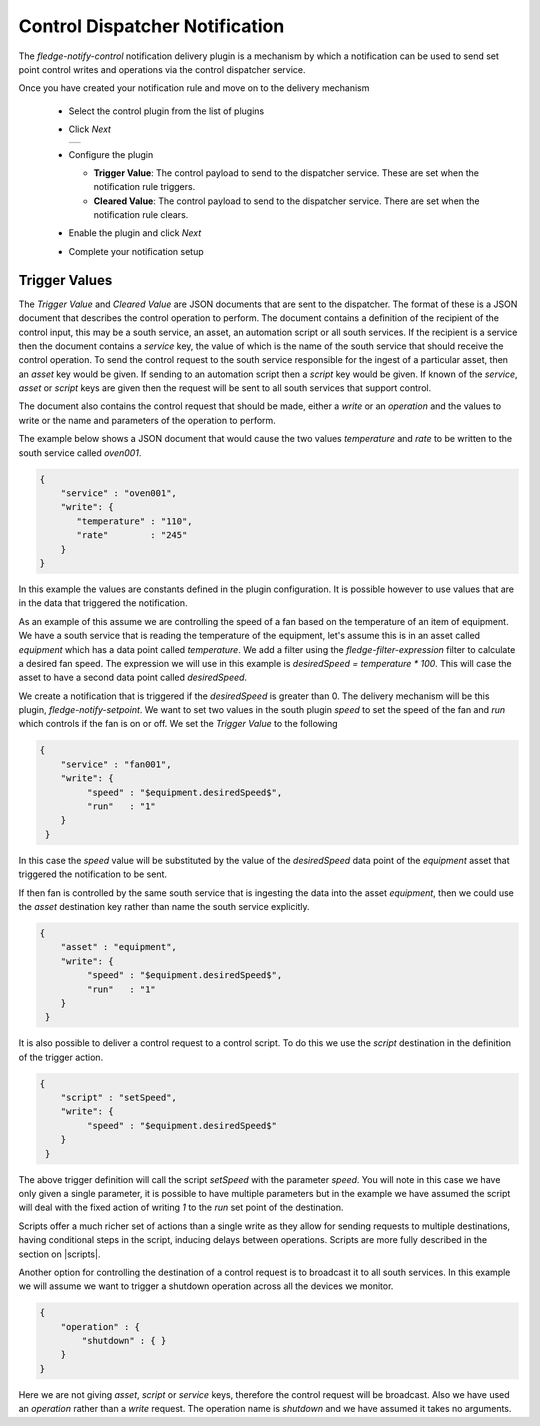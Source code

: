.. Images
.. |control_1| image:: images/control_01.jpg

.. |scripts| raw:: html

    <a href="../control.html#automation-scripts">Automation Scripts</a>

Control Dispatcher Notification
===============================

The *fledge-notify-control* notification delivery plugin is a mechanism by which a notification can be used to send set point control writes and operations via the control dispatcher service.

Once you have created your notification rule and move on to the delivery mechanism

  - Select the control plugin from the list of plugins

  - Click *Next*

    +-------------+
    | |control_1| |
    +-------------+

  - Configure the plugin

    - **Trigger Value**: The control payload to send to the dispatcher service. These are set when the notification rule triggers.

    - **Cleared Value**: The control payload to send to the dispatcher service. There are set when the notification rule clears.

  - Enable the plugin and click *Next*

  - Complete your notification setup

Trigger Values
--------------

The *Trigger Value* and *Cleared Value* are JSON documents that are sent to the dispatcher. The format of these is a JSON document that describes the control operation to perform. The document contains a definition of the recipient of the control input, this may be a south service, an asset, an automation script or all south services. If the recipient is a service then the document contains a *service* key, the value of which is the name of the south service that should receive the control operation. To send the control request to the south service responsible for the ingest of a particular asset, then an *asset* key would be given. If sending to an automation script then a *script* key would be given. If known of the *service*, *asset* or *script* keys are given then the request will be sent to all south services that support control.

The document also contains the control request that should be made, either a *write* or an *operation* and the values to write or the name and parameters of the operation to perform.

The example below shows a JSON document that would cause the two values *temperature* and *rate* to be written to the south service called *oven001*.

.. code-block:: JSON

   {
       "service" : "oven001",
       "write": {
          "temperature" : "110",
          "rate"        : "245"
       }
   }

In this example the values are constants defined in the plugin configuration. It is possible however to use values that are in the data that triggered the notification.

As an example of this assume we are controlling the speed of a fan based on the temperature of an item of equipment. We have a south service that is reading the temperature of the equipment, let's assume this is in an asset called *equipment* which has a data point called *temperature*. We add a filter using the *fledge-filter-expression* filter to calculate a desired fan speed. The expression we will use in this example is *desiredSpeed = temperature * 100*. This will case the asset to have a second data point called *desiredSpeed*.

We create a notification that is triggered if the *desiredSpeed* is greater than 0. The delivery mechanism will be this plugin, *fledge-notify-setpoint*. We want to set two values in the south plugin *speed* to set the speed of the fan and *run* which controls if the fan is on or off. We set the *Trigger Value* to the following

.. code-block:: JSON

   {
       "service" : "fan001",
       "write": {
            "speed" : "$equipment.desiredSpeed$",
            "run"   : "1"
       }
    }

In this case the *speed* value will be substituted by the value of the *desiredSpeed* data point of the *equipment* asset that triggered the notification to be sent.

If then fan is controlled by the same south service that is ingesting the data into the asset *equipment*, then we could use the *asset* destination key rather than name the south service explicitly.

.. code-block:: JSON

   {
       "asset" : "equipment",
       "write": {
            "speed" : "$equipment.desiredSpeed$",
            "run"   : "1"
       }
    }

It is also possible to deliver a control request to a control script. To do this we use the *script* destination in the definition of the trigger action.

.. code-block:: JSON

   {
       "script" : "setSpeed",
       "write": {
            "speed" : "$equipment.desiredSpeed$"
       }
    }

The above trigger definition will call the script *setSpeed* with the parameter *speed*. You will note in this case we have only given a single parameter, it is possible to have multiple parameters but in the example we have assumed the script will deal with the fixed action of writing *1* to the *run* set point of the destination.

Scripts offer a much richer set of actions than a single write as they allow for sending requests to multiple destinations, having conditional steps in the script, inducing delays between operations. Scripts are more fully described in the section on |scripts|.

Another option for controlling the destination of a control request is to broadcast it to all south services. In this example we will assume we want to trigger a shutdown operation across all the devices we monitor.

.. code-block:: JSON

    {
        "operation" : {
            "shutdown" : { }
        }
    }

Here we are not giving *asset*, *script* or *service* keys, therefore the control request will be broadcast. Also we have used an *operation* rather than a *write* request. The operation name is *shutdown* and we have assumed it takes no arguments.
